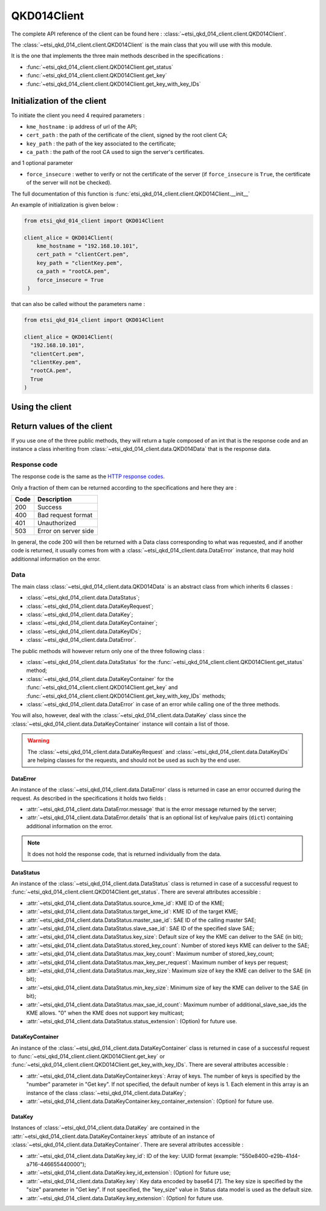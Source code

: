QKD014Client
============

The complete API reference of the client can be found here : :class:`~etsi_qkd_014_client.client.QKD014Client`.

The :class:`~etsi_qkd_014_client.client.QKD014Client` is the main class that you will use with this module.

It is the one that implements the three main methods described in the specifications : 

* :func:`~etsi_qkd_014_client.client.QKD014Client.get_status`
* :func:`~etsi_qkd_014_client.client.QKD014Client.get_key`
* :func:`~etsi_qkd_014_client.client.QKD014Client.get_key_with_key_IDs`

Initialization of the client
----------------------------

To initiate the client you need 4 required parameters : 

* ``kme_hostname`` : ip address of url of the API;
* ``cert_path`` : the path of the certificate of the client, signed by the root client CA;
* ``key_path`` : the path of the key associated to the certificate;
* ``ca_path`` : the path of the root CA used to sign the server's certificates.

and 1 optional parameter 

* ``force_insecure`` : wether to verify or not the certificate of the server (if ``force_insecure`` is ``True``, the certificate of the server will not be checked).

The full documentation of this function is :func:`etsi_qkd_014_client.client.QKD014Client.__init__`

An example of initialization is given below : 

.. code-block:: python

  from etsi_qkd_014_client import QKD014Client

  client_alice = QKD014Client(
      kme_hostname = "192.168.10.101",
      cert_path = "clientCert.pem",
      key_path = "clientKey.pem",
      ca_path = "rootCA.pem",
      force_insecure = True
   )

that can also be called without the parameters name : 

.. code-block:: python

  from etsi_qkd_014_client import QKD014Client

  client_alice = QKD014Client(
    "192.168.10.101",
    "clientCert.pem",
    "clientKey.pem",
    "rootCA.pem",
    True
  )

Using the client
----------------

Return values of the client
---------------------------

If you use one of the three public methods, they will return a tuple composed of an int that is the response code and an instance a class inheriting from :class:`~etsi_qkd_014_client.data.QKD014Data` that is the response data.

Response code
^^^^^^^^^^^^^
The response code is the same as the `HTTP response codes <https://en.wikipedia.org/wiki/List_of_HTTP_status_codes>`_.

Only a fraction of them can be returned according to the specifications and here they are :

+------+----------------------+
| Code | Description          |
+======+======================+
| 200  | Success              |
+------+----------------------+
| 400  | Bad request format   |
+------+----------------------+
| 401  | Unauthorized         |
+------+----------------------+
| 503  | Error on server side |
+------+----------------------+

In general, the code 200 will then be returned with a Data class corresponding to what was requested, and if another code is returned, it usually comes from with a :class:`~etsi_qkd_014_client.data.DataError` instance, that may hold additionnal information on the error.

Data
^^^^

The main class :class:`~etsi_qkd_014_client.data.QKD014Data` is an abstract class from which inherits 6 classes :

* :class:`~etsi_qkd_014_client.data.DataStatus`;
* :class:`~etsi_qkd_014_client.data.DataKeyRequest`;
* :class:`~etsi_qkd_014_client.data.DataKey`;
* :class:`~etsi_qkd_014_client.data.DataKeyContainer`;
* :class:`~etsi_qkd_014_client.data.DataKeyIDs`;
* :class:`~etsi_qkd_014_client.data.DataError`.

The public methods will however return only one of the three following class :

* :class:`~etsi_qkd_014_client.data.DataStatus` for the :func:`~etsi_qkd_014_client.client.QKD014Client.get_status` method;
* :class:`~etsi_qkd_014_client.data.DataKeyContainer` for the :func:`~etsi_qkd_014_client.client.QKD014Client.get_key` and :func:`~etsi_qkd_014_client.client.QKD014Client.get_key_with_key_IDs` methods;
* :class:`~etsi_qkd_014_client.data.DataError` in case of an error while calling one of the three methods.

You will also, however, deal with the :class:`~etsi_qkd_014_client.data.DataKey` class since the :class:`~etsi_qkd_014_client.data.DataKeyContainer` instance will contain a list of those.

.. warning::
  The :class:`~etsi_qkd_014_client.data.DataKeyRequest` and :class:`~etsi_qkd_014_client.data.DataKeyIDs` are helping classes for the requests, and should not be used as such by the end user.

DataError
"""""""""

An instance of the :class:`~etsi_qkd_014_client.data.DataError` class is returned in case an error occurred during the request. As described in the specifications it holds two fields :

* :attr:`~etsi_qkd_014_client.data.DataError.message` that is the error message returned by the server;
* :attr:`~etsi_qkd_014_client.data.DataError.details` that is an optional list of key/value pairs (``dict``) containing additional information on the error.


.. note::
  It does not hold the response code, that is returned individually from the data.

DataStatus
""""""""""

An instance of the :class:`~etsi_qkd_014_client.data.DataStatus` class is returned in case of a successful request to :func:`~etsi_qkd_014_client.client.QKD014Client.get_status`. There are several attributes accessible :

* :attr:`~etsi_qkd_014_client.data.DataStatus.source_kme_id`: KME ID of the KME;
* :attr:`~etsi_qkd_014_client.data.DataStatus.target_kme_id`: KME ID of the target KME;
* :attr:`~etsi_qkd_014_client.data.DataStatus.master_sae_id`: SAE ID of the calling master SAE;
* :attr:`~etsi_qkd_014_client.data.DataStatus.slave_sae_id`: SAE ID of the specified slave SAE;
* :attr:`~etsi_qkd_014_client.data.DataStatus.key_size`: Default size of key the KME can deliver to the SAE (in bit);
* :attr:`~etsi_qkd_014_client.data.DataStatus.stored_key_count`: Number of stored keys KME can deliver to the SAE;
* :attr:`~etsi_qkd_014_client.data.DataStatus.max_key_count`: Maximum number of stored_key_count;
* :attr:`~etsi_qkd_014_client.data.DataStatus.max_key_per_request`: Maximum number of keys per request;
* :attr:`~etsi_qkd_014_client.data.DataStatus.max_key_size`: Maximum size of key the KME can deliver to the SAE (in bit);
* :attr:`~etsi_qkd_014_client.data.DataStatus.min_key_size`: Minimum size of key the KME can deliver to the SAE (in bit);
* :attr:`~etsi_qkd_014_client.data.DataStatus.max_sae_id_count`: Maximum number of additional_slave_sae_ids the KME allows. "0" when the KME does not support key multicast;
* :attr:`~etsi_qkd_014_client.data.DataStatus.status_extension`: (Option) for future use.

DataKeyContainer
""""""""""""""""

An instance of the :class:`~etsi_qkd_014_client.data.DataKeyContainer` class is returned in case of a successful request to :func:`~etsi_qkd_014_client.client.QKD014Client.get_key` or :func:`~etsi_qkd_014_client.client.QKD014Client.get_key_with_key_IDs`. There are several attributes accessible :

* :attr:`~etsi_qkd_014_client.data.DataKeyContainer.keys`: Array of keys. The number of keys is specified by the "number" parameter in "Get key". If not specified, the default number of keys is 1. Each element in this array is an instance of the class :class:`~etsi_qkd_014_client.data.DataKey`;
* :attr:`~etsi_qkd_014_client.data.DataKeyContainer.key_container_extension`: (Option) for future use.

DataKey
"""""""

Instances of :class:`~etsi_qkd_014_client.data.DataKey` are contained in the :attr:`~etsi_qkd_014_client.data.DataKeyContainer.keys` attribute of an instance of :class:`~etsi_qkd_014_client.data.DataKeyContainer`. There are several attributes accessible :

* :attr:`~etsi_qkd_014_client.data.DataKey.key_id`: ID of the key: UUID format (example: "550e8400-e29b-41d4-a716-446655440000");
* :attr:`~etsi_qkd_014_client.data.DataKey.key_id_extension`: (Option) for future use;
* :attr:`~etsi_qkd_014_client.data.DataKey.key`: Key data encoded by base64 [7]. The key size is specified by the "size" parameter in "Get key". If not specified, the "key_size" value in Status data model is used as the default size.
* :attr:`~etsi_qkd_014_client.data.DataKey.key_extension`: (Option) for future use.